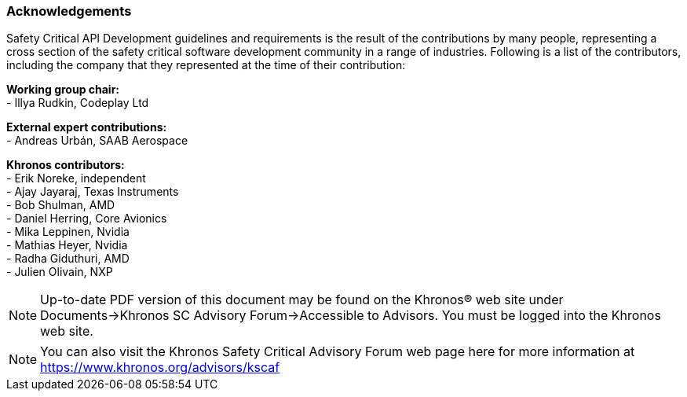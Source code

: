 // (C) Copyright 2014-2018 The Khronos Group Inc. All Rights Reserved.
// Khrono Group Safety Critical API Development SCAP
// document
//
// Text format: asciidoc 8.6.9
// Editor:      Asciidoc Book Editor
//
// Description: Requirements acknowledgements

:Author: Illya Rudkin (spec editor)
:Author Initials: IOR
:Revision: 0.053

=== Acknowledgements

Safety Critical API Development guidelines and
requirements is the result of the contributions by many people, representing a cross section of the safety critical software development community in a range of industries. Following is a list of the contributors, including the company that they represented at the time of their contribution:

*Working group chair:* +
- Illya Rudkin, Codeplay Ltd +

*External expert contributions:* +
- Andreas Urbán, SAAB Aerospace +

*Khronos contributors:* +
- Erik Noreke, independent +
- Ajay Jayaraj, Texas Instruments +
- Bob Shulman, AMD +
- Daniel Herring, Core Avionics +
- Mika Leppinen, Nvidia +
- Mathias Heyer, Nvidia +
- Radha Giduthuri, AMD +
- Julien Olivain, NXP +

NOTE: Up-to-date PDF version of this document may be found on the Khronos(R) web site under Documents->Khronos SC Advisory Forum->Accessible to Advisors. You must be logged into the Khronos web site.

NOTE: You can also visit the Khronos Safety Critical Advisory Forum web page here for more information at https://www.khronos.org/advisors/kscaf
